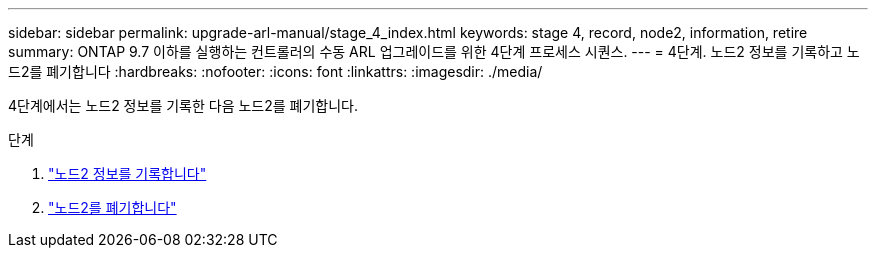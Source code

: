 ---
sidebar: sidebar 
permalink: upgrade-arl-manual/stage_4_index.html 
keywords: stage 4, record, node2, information, retire 
summary: ONTAP 9.7 이하를 실행하는 컨트롤러의 수동 ARL 업그레이드를 위한 4단계 프로세스 시퀀스. 
---
= 4단계. 노드2 정보를 기록하고 노드2를 폐기합니다
:hardbreaks:
:nofooter: 
:icons: font
:linkattrs: 
:imagesdir: ./media/


[role="lead"]
4단계에서는 노드2 정보를 기록한 다음 노드2를 폐기합니다.

.단계
. link:record_node2_information.html["노드2 정보를 기록합니다"]
. link:retire_node2.html["노드2를 폐기합니다"]

